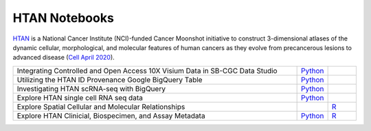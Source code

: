 **************************
HTAN Notebooks
**************************

`HTAN <https://humantumoratlas.org/>`_ is a National Cancer Institute (NCI)-funded Cancer Moonshot initiative to construct 3-dimensional atlases of the dynamic cellular, morphological, and molecular features of human cancers as they evolve from precancerous lesions to advanced disease (`Cell April 2020 <https://www.sciencedirect.com/science/article/pii/S0092867420303469>`_).

.. list-table:: 
   :widths: 100 10 10
   :align: center
   :header-rows: 0
   
   * - Integrating Controlled and Open Access 10X Visium Data in SB-CGC Data Studio
     - `Python <https://github.com/isb-cgc/Community-Notebooks/blob/master/HTAN/Python%20Notebooks/Analyzing_HTAN_Data_in_SB_Data_Studio.ipynb>`_
     - 
   * - Utilizing the HTAN ID Provenance Google BigQuery Table
     - `Python <https://github.com/isb-cgc/Community-Notebooks/blob/master/HTAN/Python%20Notebooks/HTAN_ID_Provenance_In_BQ.ipynb>`_
     - 
   * - Investigating HTAN scRNA-seq with BigQuery
     - `Python <https://github.com/isb-cgc/Community-Notebooks/blob/master/HTAN/Python%20Notebooks/Building_AnnData_with_Subset_of_Cells_from_BQ.ipynb>`_
     -  
   * - Explore HTAN single cell RNA seq data
     - `Python <https://github.com/isb-cgc/Community-Notebooks/blob/master/HTAN/Python%20Notebooks/Investigating_Single_Cell_HTAN_Data.ipynb>`_
     - 
   * - Explore Spatial Cellular and Molecular Relationships
     - 
     - `R <https://github.com/isb-cgc/Community-Notebooks/blob/master/HTAN/R%20Notebooks/Explore_HTAN_Spatial_Cellular_Relationships.md>`_
   * - Explore HTAN Clinicial, Biospecimen, and Assay Metadata
     - `Python <https://github.com/isb-cgc/Community-Notebooks/blob/master/HTAN/Python%20Notebooks/Explore_HTAN_Clinical_Biospecimen_Assay_Metadata.ipynb>`_
     - `R <https://github.com/isb-cgc/Community-Notebooks/blob/master/HTAN/R%20Notebooks/Explore_HTAN_Clinical_Biospecimen_Assay_Metadata.md>`_

